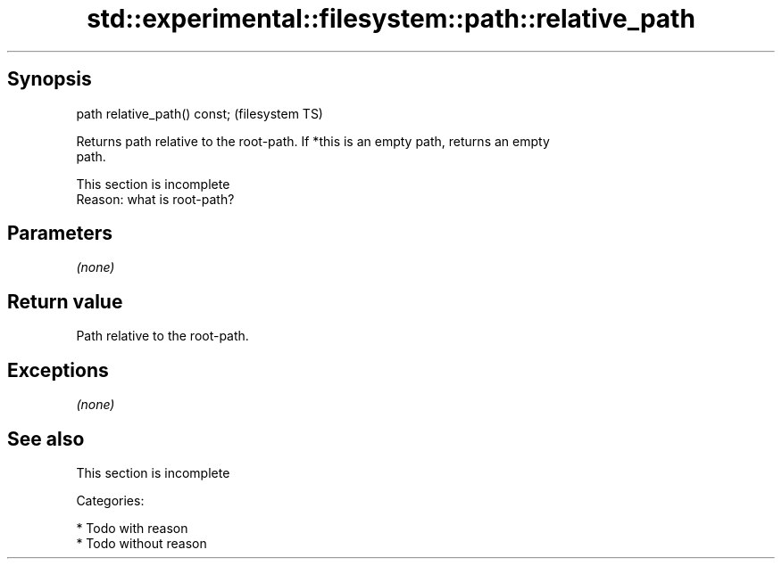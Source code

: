 .TH std::experimental::filesystem::path::relative_path 3 "Jun 28 2014" "2.0 | http://cppreference.com" "C++ Standard Libary"
.SH Synopsis
   path relative_path() const;  (filesystem TS)

   Returns path relative to the root-path. If *this is an empty path, returns an empty
   path.

    This section is incomplete
    Reason: what is root-path?

.SH Parameters

   \fI(none)\fP

.SH Return value

   Path relative to the root-path.

.SH Exceptions

   \fI(none)\fP

.SH See also

    This section is incomplete


   Categories:

     * Todo with reason
     * Todo without reason
